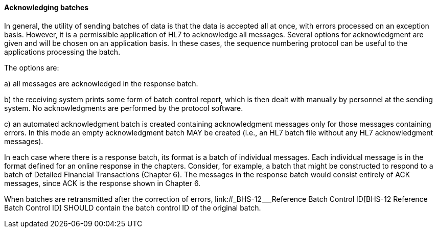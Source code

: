 ==== Acknowledging batches
[v291_section="2.9.3.3"]

In general, the utility of sending batches of data is that the data is accepted all at once, with errors processed on an exception basis. However, it is a permissible application of HL7 to acknowledge all messages. Several options for acknowledgment are given and will be chosen on an application basis. In these cases, the sequence numbering protocol can be useful to the applications processing the batch.

The options are:

{empty}a) all messages are acknowledged in the response batch.

{empty}b) the receiving system prints some form of batch control report, which is then dealt with manually by personnel at the sending system. No acknowledgments are performed by the protocol software.

{empty}c) an automated acknowledgment batch is created containing acknowledgment messages only for those messages containing errors. In this mode an empty acknowledgment batch MAY be created (i.e., an HL7 batch file without any HL7 acknowledgment messages).

In each case where there is a response batch, its format is a batch of individual messages. Each individual message is in the format defined for an online response in the chapters. Consider, for example, a batch that might be constructed to respond to a batch of Detailed Financial Transactions (Chapter 6). The messages in the response batch would consist entirely of ACK messages, since ACK is the response shown in Chapter 6.

When batches are retransmitted after the correction of errors, link:#_BHS-12___Reference Batch Control ID[BHS-12 Reference Batch Control ID] SHOULD contain the batch control ID of the original batch.


